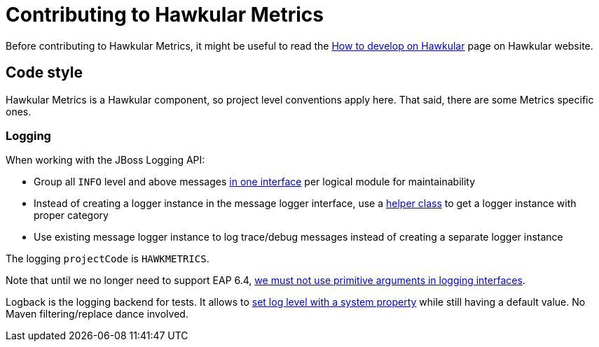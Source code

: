 = Contributing to Hawkular Metrics

Before contributing to Hawkular Metrics, it might be useful to read the
http://www.hawkular.org/docs/dev/development.html[How to develop on Hawkular] page on Hawkular website.

== Code style

Hawkular Metrics is a Hawkular component, so project level conventions apply here. That said, there are some
Metrics specific ones.

=== Logging

When working with the JBoss Logging API:

* Group all `INFO` level and above messages http://git.io/vnDW4[in one interface] per logical module for maintainability
* Instead of creating a logger instance in the message logger interface, use a http://git.io/vnDWr[helper class] to get
a logger instance with proper category
* Use existing message logger instance to log trace/debug messages instead of creating a separate logger instance

The logging `projectCode` is `HAWKMETRICS`.

Note that until we no longer need to support EAP 6.4,
http://lists.jboss.org/pipermail/hawkular-dev/2015-March/000378.html[we must not use primitive arguments in logging interfaces].

Logback is the logging backend for tests. It allows to http://git.io/vnDlr[set log level with a system property]
while still having a default value. No Maven filtering/replace dance involved.
